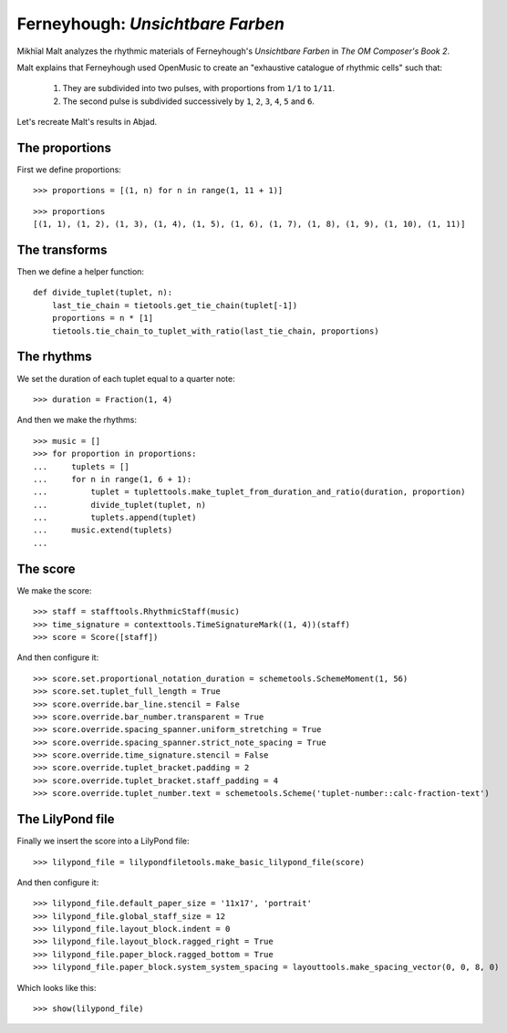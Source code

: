 Ferneyhough: *Unsichtbare Farben*
=================================

Mikhïal Malt analyzes the rhythmic materials of Ferneyhough's `Unsichtbare Farben` in
`The OM Composer's Book 2`.

Malt explains that Ferneyhough used OpenMusic to create an "exhaustive catalogue
of rhythmic cells" such that:

    1. They are subdivided into two pulses, with proportions from ``1/1`` to ``1/11``.

    2. The second pulse is subdivided successively by ``1``, ``2``, ``3``, ``4``, ``5`` and ``6``.

Let's recreate Malt's results in Abjad.

The proportions
---------------

First we define proportions:

::

   >>> proportions = [(1, n) for n in range(1, 11 + 1)]


::

   >>> proportions
   [(1, 1), (1, 2), (1, 3), (1, 4), (1, 5), (1, 6), (1, 7), (1, 8), (1, 9), (1, 10), (1, 11)]


The transforms
--------------

Then we define a helper function:

::

   def divide_tuplet(tuplet, n):
       last_tie_chain = tietools.get_tie_chain(tuplet[-1])
       proportions = n * [1]
       tietools.tie_chain_to_tuplet_with_ratio(last_tie_chain, proportions)


The rhythms
-----------

We set the duration of each tuplet equal to a quarter note:

::

   >>> duration = Fraction(1, 4)


And then we make the rhythms:

::

   >>> music = []
   >>> for proportion in proportions:
   ...     tuplets = []
   ...     for n in range(1, 6 + 1):
   ...         tuplet = tuplettools.make_tuplet_from_duration_and_ratio(duration, proportion)
   ...         divide_tuplet(tuplet, n)
   ...         tuplets.append(tuplet)
   ...     music.extend(tuplets)
   ... 


The score
---------

We make the score:

::

   >>> staff = stafftools.RhythmicStaff(music)
   >>> time_signature = contexttools.TimeSignatureMark((1, 4))(staff)
   >>> score = Score([staff])


And then configure it:

::

   >>> score.set.proportional_notation_duration = schemetools.SchemeMoment(1, 56)
   >>> score.set.tuplet_full_length = True
   >>> score.override.bar_line.stencil = False
   >>> score.override.bar_number.transparent = True
   >>> score.override.spacing_spanner.uniform_stretching = True
   >>> score.override.spacing_spanner.strict_note_spacing = True
   >>> score.override.time_signature.stencil = False
   >>> score.override.tuplet_bracket.padding = 2
   >>> score.override.tuplet_bracket.staff_padding = 4
   >>> score.override.tuplet_number.text = schemetools.Scheme('tuplet-number::calc-fraction-text')



The LilyPond file
-----------------

Finally we insert the score into a LilyPond file:

::

   >>> lilypond_file = lilypondfiletools.make_basic_lilypond_file(score)


And then configure it:

::

   >>> lilypond_file.default_paper_size = '11x17', 'portrait'
   >>> lilypond_file.global_staff_size = 12
   >>> lilypond_file.layout_block.indent = 0
   >>> lilypond_file.layout_block.ragged_right = True
   >>> lilypond_file.paper_block.ragged_bottom = True
   >>> lilypond_file.paper_block.system_system_spacing = layouttools.make_spacing_vector(0, 0, 8, 0)


Which looks like this:

::

   >>> show(lilypond_file)

.. image:: images/index-1.png

